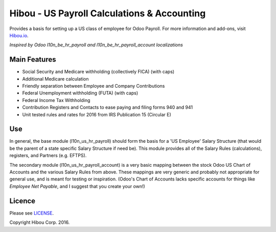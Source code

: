 ********************************************
Hibou - US Payroll Calculations & Accounting
********************************************

Provides a basis for setting up a US class of employee for Odoo Payroll. For more information and add-ons, visit `Hibou.io <https://hibou.io/>`_.

`Inspired by Odoo l10n_be_hr_payroll and l10n_be_hr_payroll_account localizations`


=============
Main Features
=============

* Social Security and Medicare withholding (collectively FICA) (with caps)
* Additional Medicare calculation
* Friendly separation between Employee and Company Contributions
* Federal Unemployment withholding (FUTA) (with caps)
* Federal Income Tax Withholding
* Contribution Registers and Contacts to ease paying and filing forms 940 and 941
* Unit tested rules and rates for 2016 from IRS Publication 15 (Circular E)


===
Use
===

In general, the base module (l10n_us_hr_payroll) should form the basis for a 'US Employee' Salary Structure (that would be the
parent of a state specific Salary Structure if need be). This module provides all of the Salary Rules (calculations), registers,
and Partners (e.g. EFTPS).

The secondary module (l10n_us_hr_payroll_account) is a very basic mapping between the stock Odoo US Chart of Accounts and the
various Salary Rules from above. These mappings are very generic and probably not appropriate for general use, and is meant for
testing or inspiration. (Odoo's Chart of Accounts lacks specific accounts for things like `Employee Net Payable`, and I suggest
that you create your own!)


=======
Licence
=======

Please see `LICENSE <https://github.com/hibou-io/odoo-us-payroll/blob/master/LICENSE>`_.

Copyright Hibou Corp. 2016.